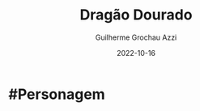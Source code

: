 :PROPERTIES:
:ID:       478a5f10-377a-4a95-8c0b-7e17c2461a69
:END:
#+title: Dragão Dourado
#+author: Guilherme Grochau Azzi
#+date: 2022-10-16
#+hugo_lastmod: 2022-10-16
#+hugo_section: Personagens
* #Personagem

